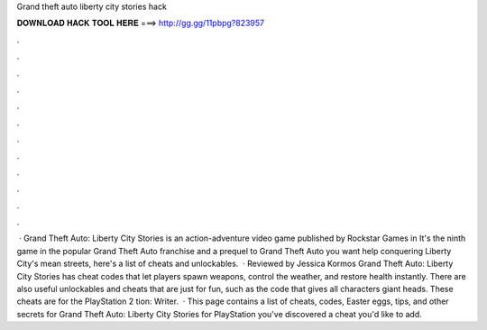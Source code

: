 Grand theft auto liberty city stories hack

𝐃𝐎𝐖𝐍𝐋𝐎𝐀𝐃 𝐇𝐀𝐂𝐊 𝐓𝐎𝐎𝐋 𝐇𝐄𝐑𝐄 ===> http://gg.gg/11pbpg?823957

.

.

.

.

.

.

.

.

.

.

.

.

 · Grand Theft Auto: Liberty City Stories is an action-adventure video game published by Rockstar Games in It's the ninth game in the popular Grand Theft Auto franchise and a prequel to Grand Theft Auto  you want help conquering Liberty City's mean streets, here's a list of cheats and unlockables.  · Reviewed by Jessica Kormos Grand Theft Auto: Liberty City Stories has cheat codes that let players spawn weapons, control the weather, and restore health instantly. There are also useful unlockables and cheats that are just for fun, such as the code that gives all characters giant heads. These cheats are for the PlayStation 2 tion: Writer.  · This page contains a list of cheats, codes, Easter eggs, tips, and other secrets for Grand Theft Auto: Liberty City Stories for PlayStation  you've discovered a cheat you'd like to add.